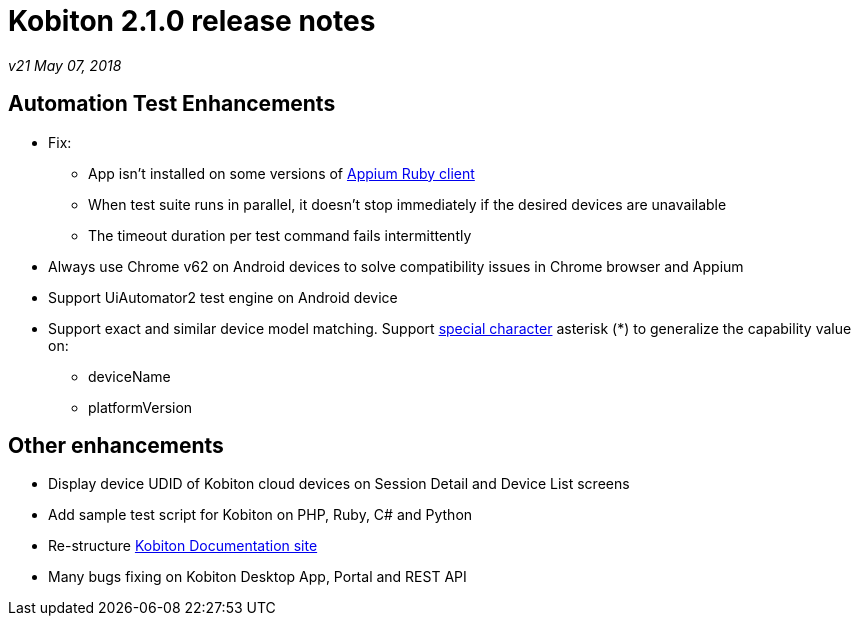 = Kobiton 2.1.0 release notes
:navtitle: Kobiton 2.1.0 release notes

_v21 May 07, 2018_

== Automation Test Enhancements

* Fix:
** App isn’t installed on some versions of https://github.com/appium/ruby_lib[Appium Ruby client]
** When test suite runs in parallel, it doesn’t stop immediately if the desired devices are unavailable
** The timeout duration per test command fails intermittently

* Always use Chrome v62 on Android devices to solve compatibility issues in Chrome browser and Appium
* Support UiAutomator2 test engine on Android device

* Support exact and similar device model matching. Support https://support.kobiton.com/automation-testing/desired-capabilities-usage[special character] asterisk (*) to generalize the capability value on:
** deviceName
** platformVersion

== Other enhancements

* Display device UDID of Kobiton cloud devices on Session Detail and Device List screens
* Add sample test script for Kobiton on PHP, Ruby, C# and Python
* Re-structure https://docs.kobiton.com[Kobiton Documentation site]
* Many bugs fixing on Kobiton Desktop App, Portal and REST API

